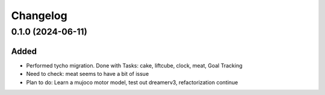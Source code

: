 Changelog
---------

0.1.0 (2024-06-11)
~~~~~~~~~~~~~~~~~~

Added
^^^^^

* Performed tycho migration. Done with Tasks: cake, liftcube, clock, meat, Goal Tracking
* Need to check: meat seems to have a bit of issue
* Plan to do: Learn a mujoco motor model, test out dreamerv3, refactorization continue
